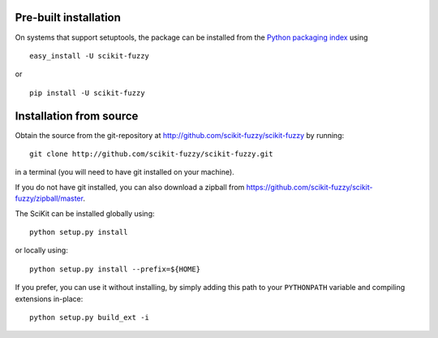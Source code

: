 Pre-built installation
----------------------

On systems that support setuptools, the package can be installed from the
`Python packaging index <http://pypi.python.org/pypi/scikit-fuzzy>`__ using


::

  easy_install -U scikit-fuzzy

or

::

  pip install -U scikit-fuzzy

Installation from source
------------------------

Obtain the source from the git-repository at
`http://github.com/scikit-fuzzy/scikit-fuzzy
<http://github.com/scikit-fuzzy/scikit-fuzzy>`_ by running::

  git clone http://github.com/scikit-fuzzy/scikit-fuzzy.git

in a terminal (you will need to have git installed on your machine).

If you do not have git installed, you can also download a zipball from
`https://github.com/scikit-fuzzy/scikit-fuzzy/zipball/master
<https://github.com/scikit-fuzzy/scikit-fuzzy/zipball/master>`_.

The SciKit can be installed globally using::

  python setup.py install

or locally using::

  python setup.py install --prefix=${HOME}

If you prefer, you can use it without installing, by simply adding
this path to your ``PYTHONPATH`` variable and compiling extensions
in-place::

  python setup.py build_ext -i
